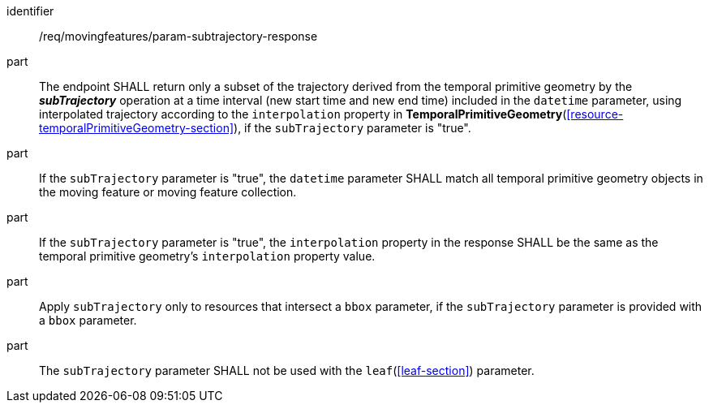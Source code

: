 ////
[[req_mf_subtrajectory-parameter-response]]
[width="90%",cols="2,6a",options="header"]
|===
^|*Requirement {counter:req-id}* |*/req/movingfeatures/param-subtrajectory-response*
^|A | The endpoint SHALL return only a subsequence of the trajectory derived from temporal primitive geometry by the *_subTrajectory_* operation at a time interval (new start time and new end time) included in the `datetime` parameter, using interpolated trajectory according to the `interpolation` property in <<resource-temporalPrimitiveGeometry-section,*TemporalPrimitiveGeometry*>>, if the `subTrajectory` parameter is "true".
^|B | If the `subTrajectory` parameter is "true", the `datetime` parameter SHALL match all temporal primitive geometry objects in the moving feature or moving feature collection.
^|C | If the `subTrajectory` parameter is "true", the `interpolation` property in the response SHALL be the same as the temporal primitive geometry's `interpolation` property value.
^|D | Apply `subTrajectory` only to resources that intersect a `bbox` parameter, if the `subTrajectory` parameter is provided with a `bbox` parameter.
^|E | The `subTrajectory` parameter SHALL not be used with the <<leaf-section,`leaf`>> parameter.
|===
////

[[req_mf_subtrajectory-parameter-response]]
[requirement]
====
[%metadata]
identifier:: /req/movingfeatures/param-subtrajectory-response
part:: The endpoint SHALL return only a subset of the trajectory derived from the temporal primitive geometry by the *_subTrajectory_* operation at a time interval (new start time and new end time) included in the `datetime` parameter, using interpolated trajectory according to the `interpolation` property in *TemporalPrimitiveGeometry*(<<resource-temporalPrimitiveGeometry-section>>), if the `subTrajectory` parameter is "true".
part:: If the `subTrajectory` parameter is "true", the `datetime` parameter SHALL match all temporal primitive geometry objects in the moving feature or moving feature collection.
part:: If the `subTrajectory` parameter is "true", the `interpolation` property in the response SHALL be the same as the temporal primitive geometry's `interpolation` property value.
part:: Apply `subTrajectory` only to resources that intersect a `bbox` parameter, if the `subTrajectory` parameter is provided with a `bbox` parameter.
part:: The `subTrajectory` parameter SHALL not be used with the `leaf`(<<leaf-section>>) parameter.
====